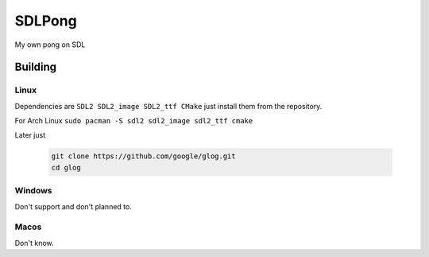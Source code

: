 =======
SDLPong
=======

My own pong on SDL

Building
========

Linux
-----
Dependencies are ``SDL2 SDL2_image SDL2_ttf CMake`` just install them from the repository.

For Arch Linux ``sudo pacman -S sdl2 sdl2_image sdl2_ttf cmake``

Later just

  .. code:: bash

     git clone https://github.com/google/glog.git
     cd glog

.. code:: bash
  mkdir build
  cd build
  cmake ..
  make
.. code:: bash

Windows
-------
Don't support and don't planned to.

Macos
-----
Don't know.

